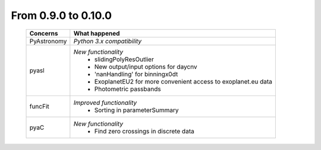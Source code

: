 From 0.9.0 to 0.10.0
====================================

  ==================  =============================================
  Concerns            What happened
  ==================  =============================================
  PyAstronomy         *Python 3.x compatibility*
  pyasl               *New functionality*
                        - slidingPolyResOutlier
                        - New output/input options for daycnv
                        - 'nanHandling' for binningx0dt
                        - ExoplanetEU2 for more convenient access
                          to exoplanet.eu data
                        - Photometric passbands
  funcFit             *Improved functionality*
                        - Sorting in parameterSummary
  pyaC                *New functionality*
                        - Find zero crossings in discrete data
  ==================  =============================================